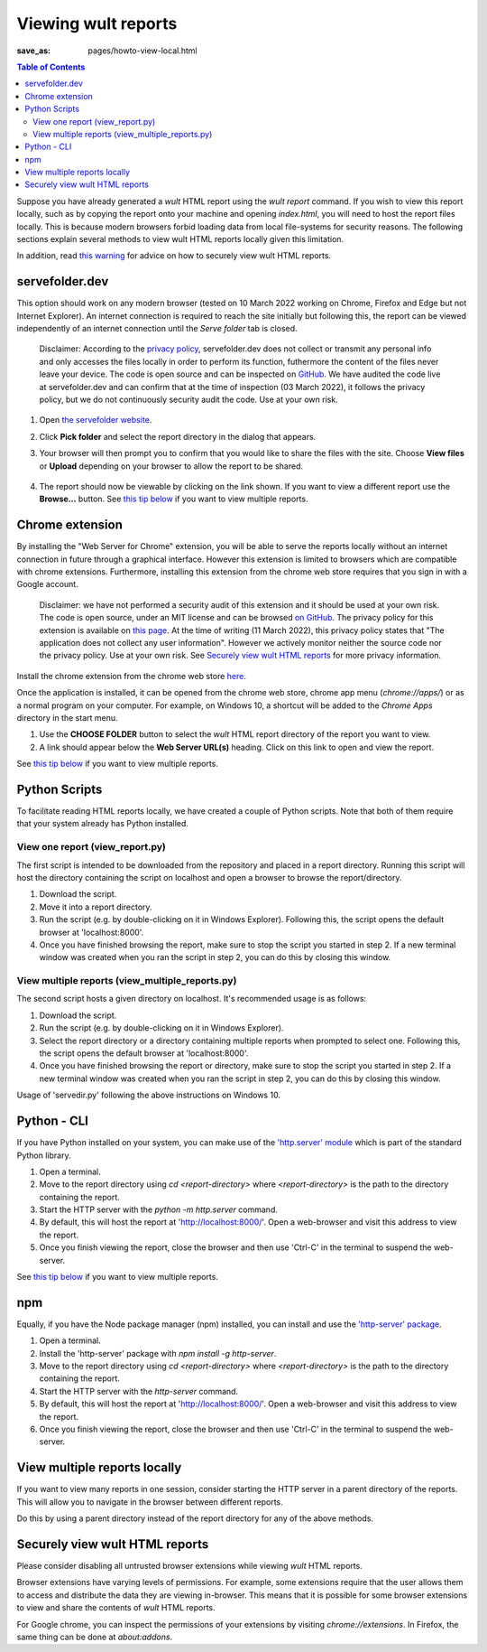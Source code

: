 .. -*- coding: utf-8 -*-
.. vim: ts=4 sw=4 tw=100 et ai si

=========================
Viewing wult reports
=========================

:save_as: pages/howto-view-local.html

.. contents:: Table of Contents

Suppose you have already generated a *wult* HTML report using the `wult report` command. If you wish
to view this report locally, such as by copying the report onto your machine and opening
`index.html`, you will need to host the report files locally. This is because modern browsers forbid
loading data from local file-systems for security reasons.  The following sections explain several
methods to view wult HTML reports locally given this limitation.

In addition, read `this warning <#securely-view-wult-html-reports>`_ for advice on how to securely
view wult HTML reports.

servefolder.dev
---------------

This option should work on any modern browser (tested on 10 March 2022 working on Chrome, Firefox
and Edge but not Internet Explorer).  An internet connection is required to reach the site initially
but following this, the report can be viewed independently of an internet connection until the
`Serve folder` tab is closed.

    Disclaimer: According to the `privacy policy <https://servefolder.dev/privacy-policy.html>`_,
    servefolder.dev does not collect or transmit any personal info and only accesses the files
    locally in order to perform its function, futhermore the content of the files never leave your
    device. The code is open source and can be inspected on `GitHub
    <https://github.com/AshleyScirra/servefolder.dev>`_. We have audited the code live at
    servefolder.dev and can confirm that at the time of inspection (03 March 2022), it follows the
    privacy policy, but we do not continuously security audit the code. Use at your own risk.

1. Open `the servefolder website <https://servefolder.dev/>`_.
    .. image:: ../images/wult-serve-folder.jpg
        :alt: Screenshot from https://servefolder.dev on 10 March 2022.
        :width: 700 px
        :height: 264 px
        :scale: 75 %

2. Click **Pick folder** and select the report directory in the dialog that appears.
    .. image:: ../images/wult-servefolder-allow.jpg
        :alt: Prompt to view files from https://servefolder.dev as of 10 March 2022.
        :width: 700 px
        :height: 241 px
        :scale: 75 %

3. Your browser will then prompt you to confirm that you would like to share the
   files with the site. Choose **View files** or **Upload** depending on your browser
   to allow the report to be shared.

    .. image:: ../images/wult-files-hosted.jpg
        :alt: Screenshot from https://servefolder.dev once the wult report has been shared.
        :width: 700 px
        :height: 217 px
        :scale: 75 %

4. The report should now be viewable by clicking on the link shown. If you want to view a different
   report use the **Browse...**  button. See `this tip below <#view-multiple-reports-locally>`_ if
   you want to view multiple reports.

Chrome extension
----------------

By installing the "Web Server for Chrome" extension, you will be able to serve the reports locally
without an internet connection in future through a graphical interface. However this extension is
limited to browsers which are compatible with chrome extensions. Furthermore, installing this
extension from the chrome web store requires that you sign in with a Google account.

    Disclaimer: we have not performed a security audit of this extension and it should be used at
    your own risk. The code is open source, under an MIT license and can be browsed `on GitHub
    <https://github.com/kzahel/web-server-chrome>`_. The privacy policy for this extension is
    available on `this page <http://graehlarts.com/privacy.html>`_. At the time of writing (11 March
    2022), this privacy policy states that "The application does not collect any user information".
    However we actively monitor neither the source code nor the privacy policy. Use at your own
    risk. See `Securely view wult HTML reports`_ for more privacy information.

Install the chrome extension from the chrome web store here_.

.. _here: https://chrome.google.com/webstore/detail/web-server-for-chrome/ofhbbkphhbklhfoeikjpcbhemlocgigb

Once the application is installed, it can be opened from the chrome web store, chrome app menu
(`chrome://apps/`) or as a normal program on your computer. For example, on Windows 10, a shortcut
will be added to the `Chrome Apps` directory in the start menu.

.. image:: ../images/wult-web-server-chrome.jpg
    :alt: Screenshot of the Web Server for Chrome application as of 10 March 2022.
    :width: 700 px
    :height: 692 px
    :scale: 50 %

1. Use the **CHOOSE FOLDER** button to select the *wult* HTML report directory of the report you
   want to view.
2. A link should appear below the **Web Server URL(s)** heading. Click on this link to open and view
   the report.

See `this tip below <#view-multiple-reports-locally>`_ if you want to view multiple reports.

Python Scripts
--------------

To facilitate reading HTML reports locally, we have created a couple of Python scripts. Note that
both of them require that your system already has Python installed.

View one report (view_report.py)
++++++++++++++++++++++++++++++++

.. raw:: html

   <p> Click <a href="../scripts/servedir/servereport.py" download>here</a> to download the script.

The first script is intended to be downloaded from the repository and placed in a report directory.
Running this script will host the directory containing the script on localhost and open a browser to
browse the report/directory.

1. Download the script.
2. Move it into a report directory.
3. Run the script (e.g. by double-clicking on it in Windows Explorer). Following this, the script
   opens the default browser at 'localhost:8000'.
4. Once you have finished browsing the report, make sure to stop the script you started in step 2.
   If a new terminal window was created when you ran the script in step 2, you can do this by closing
   this window.

View multiple reports (view_multiple_reports.py)
++++++++++++++++++++++++++++++++++++++++++++++++

.. raw:: html

   <p> Click <a href="../scripts/servedir/servedir.py" download>here</a> to download the script.


The second script hosts a given directory on localhost. It's recommended usage is as
follows:

1. Download the script.
2. Run the script (e.g. by double-clicking on it in Windows Explorer).
3. Select the report directory or a directory containing multiple reports when prompted to select
   one. Following this, the script opens the default browser at 'localhost:8000'.
4. Once you have finished browsing the report or directory, make sure to stop the script you started
   in step 2. If a new terminal window was created when you ran the script in step 2, you can do
   this by closing this window.

.. image:: ../images/serve-dir-script.gif
    :alt: Screencast of the recommended usage of 'servedir.py' on Windows 10.
    :width: 1900 px
    :height: 998 px
    :scale: 30 %

Usage of 'servedir.py' following the above instructions on Windows 10.

Python - CLI
------------

If you have Python installed on your system, you can make use of the `'http.server' module
<https://docs.python.org/3/library/http.server.html>`_ which is part of the standard Python library.

1. Open a terminal.
2. Move to the report directory using `cd <report-directory>` where `<report-directory>` is the path
   to the directory containing the report.
3. Start the HTTP server with the `python -m http.server` command.
4. By default, this will host the report at 'http://localhost:8000/'. Open a web-browser and visit
   this address to view the report.
5. Once you finish viewing the report, close the browser and then use 'Ctrl-C' in the terminal to
   suspend the web-server.

See `this tip below <#view-multiple-reports-locally>`_ if you want to view multiple reports.

npm
---

Equally, if you have the Node package manager (npm) installed, you can install and use the
`'http-server' package <https://www.npmjs.com/package/http-server>`_.

1. Open a terminal.
2. Install the 'http-server' package with `npm install -g http-server`.
3. Move to the report directory using `cd <report-directory>` where `<report-directory>` is the path
   to the directory containing the report.
4. Start the HTTP server with the `http-server` command.
5. By default, this will host the report at 'http://localhost:8000/'. Open a web-browser and visit
   this address to view the report.
6. Once you finish viewing the report, close the browser and then use 'Ctrl-C' in the terminal to
   suspend the web-server.

View multiple reports locally
-----------------------------

If you want to view many reports in one session, consider starting the HTTP server in a parent
directory of the reports. This will allow you to navigate in the browser between different reports.

Do this by using a parent directory instead of the report directory for any of the above methods.

Securely view wult HTML reports
-------------------------------

Please consider disabling all untrusted browser extensions while viewing *wult* HTML reports.

Browser extensions have varying levels of permissions. For example, some extensions require that the
user allows them to access and distribute the data they are viewing in-browser. This means that it
is possible for some browser extensions to view and share the contents of *wult* HTML reports.

For Google chrome, you can inspect the permissions of your extensions by visiting
`chrome://extensions`. In Firefox, the same thing can be done at `about:addons`.
